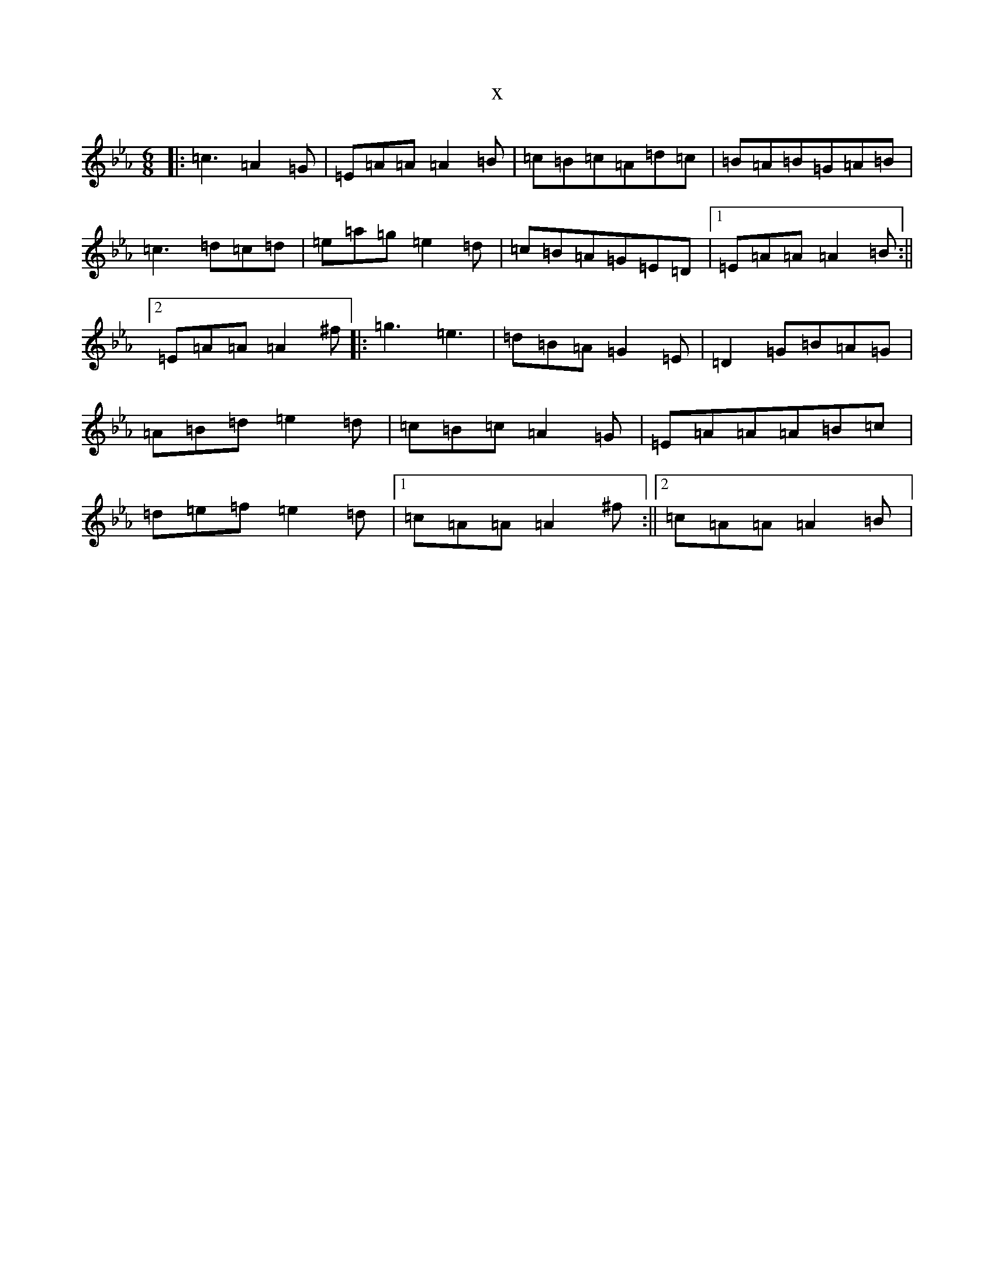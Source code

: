 X:5175
T:x
L:1/8
M:6/8
K: C minor
|:=c3=A2=G|=E=A=A=A2=B|=c=B=c=A=d=c|=B=A=B=G=A=B|=c3=d=c=d|=e=a=g=e2=d|=c=B=A=G=E=D|1=E=A=A=A2=B:||2=E=A=A=A2^f|:=g3=e3|=d=B=A=G2=E|=D2=G=B=A=G|=A=B=d=e2=d|=c=B=c=A2=G|=E=A=A=A=B=c|=d=e=f=e2=d|1=c=A=A=A2^f:||2=c=A=A=A2=B|